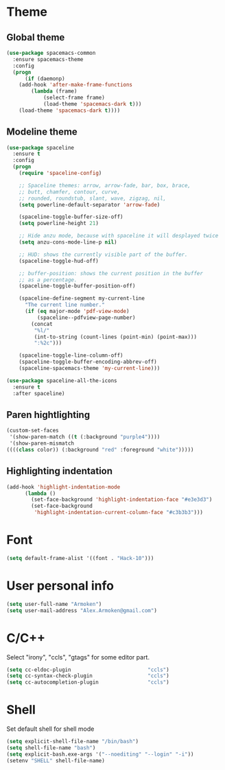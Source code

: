 * Theme
** Global theme
   #+BEGIN_SRC emacs-lisp
     (use-package spacemacs-common
       :ensure spacemacs-theme
       :config
       (progn
           (if (daemonp)
         (add-hook 'after-make-frame-functions
             (lambda (frame)
                 (select-frame frame)
                 (load-theme 'spacemacs-dark t)))
         (load-theme 'spacemacs-dark t))))
   #+END_SRC

** Modeline theme
   #+BEGIN_SRC emacs-lisp
     (use-package spaceline
       :ensure t
       :config
       (progn
         (require 'spaceline-config)

         ;; Spaceline themes: arrow, arrow-fade, bar, box, brace,
         ;; butt, chamfer, contour, curve,
         ;; rounded, roundstub, slant, wave, zigzag, nil,
         (setq powerline-default-separator 'arrow-fade)

         (spaceline-toggle-buffer-size-off)
         (setq powerline-height 21)

         ;; Hide anzu mode, because with spaceline it will desplayed twice
         (setq anzu-cons-mode-line-p nil)

         ;; HUD: shows the currently visible part of the buffer.
         (spaceline-toggle-hud-off)

         ;; buffer-position: shows the current position in the buffer
         ;; as a percentage.
         (spaceline-toggle-buffer-position-off)

         (spaceline-define-segment my-current-line
           "The current line number."
           (if (eq major-mode 'pdf-view-mode)
               (spaceline--pdfview-page-number)
             (concat
              "%l/"
              (int-to-string (count-lines (point-min) (point-max)))
              ":%2c")))

         (spaceline-toggle-line-column-off)
         (spaceline-toggle-buffer-encoding-abbrev-off)
         (spaceline-spacemacs-theme 'my-current-line)))

     (use-package spaceline-all-the-icons
       :ensure t
       :after spaceline)
   #+END_SRC

** Paren hightlighting
   #+BEGIN_SRC emacs-lisp
     (custom-set-faces
      '(show-paren-match ((t (:background "purple4"))))
      '(show-paren-mismatch
     ((((class color)) (:background "red" :foreground "white")))))
   #+END_SRC
** Highlighting indentation
      #+BEGIN_SRC emacs-lisp
        (add-hook 'highlight-indentation-mode
              (lambda ()
                (set-face-background 'highlight-indentation-face "#e3e3d3")
                (set-face-background
                 'highlight-indentation-current-column-face "#c3b3b3")))
   #+END_SRC

* Font
  #+BEGIN_SRC emacs-lisp
    (setq default-frame-alist '((font . "Hack-10")))
  #+END_SRC

* User personal info
  #+BEGIN_SRC emacs-lisp
  (setq user-full-name "Armoken")
  (setq user-mail-address "Alex.Armoken@gmail.com")
  #+END_SRC

* C/C++
  Select "irony", "ccls", "gtags" for some editor part.

  #+BEGIN_SRC emacs-lisp
    (setq cc-eldoc-plugin                         "ccls")
    (setq cc-syntax-check-plugin                  "ccls")
    (setq cc-autocompletion-plugin                "ccls")
  #+END_SRC

* Shell
  Set default shell for shell mode
   #+BEGIN_SRC emacs-lisp
     (setq explicit-shell-file-name "/bin/bash")
     (setq shell-file-name "bash")
     (setq explicit-bash.exe-args '("--noediting" "--login" "-i"))
     (setenv "SHELL" shell-file-name)
  #+END_SRC
